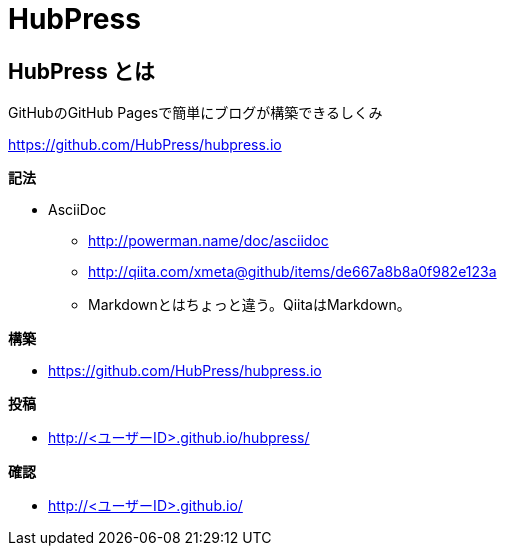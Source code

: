 # HubPress 

:hp-tags: test

## HubPress とは

GitHubのGitHub Pagesで簡単にブログが構築できるしくみ

https://github.com/HubPress/hubpress.io


**記法**

* AsciiDoc
** http://powerman.name/doc/asciidoc
** http://qiita.com/xmeta@github/items/de667a8b8a0f982e123a
** Markdownとはちょっと違う。QiitaはMarkdown。

**構築**


* https://github.com/HubPress/hubpress.io

**投稿**


* http://<ユーザーID>.github.io/hubpress/


**確認**

* http://<ユーザーID>.github.io/